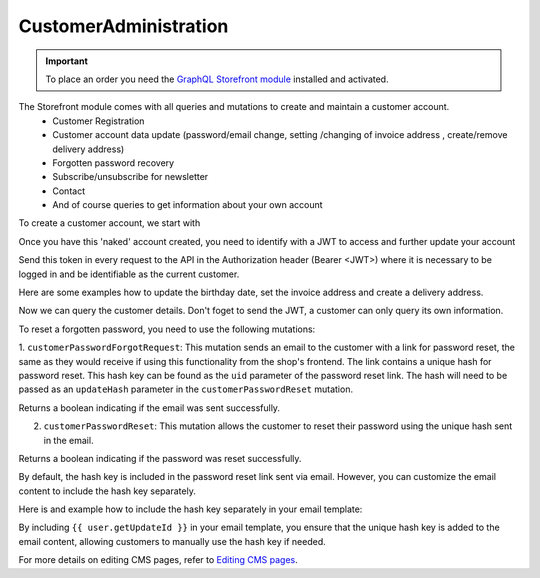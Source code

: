 CustomerAdministration
======================

.. important::
   To place an order you need the  `GraphQL Storefront module
   <https://github.com/OXID-eSales/graphql-storefront-module/>`_ installed and activated.

The Storefront module comes with all queries and mutations to create and maintain a customer account.
    * Customer Registration
    * Customer account data update (password/email change, setting /changing of invoice address , create/remove delivery address)
    * Forgotten password recovery
    * Subscribe/unsubscribe for newsletter
    * Contact
    * And of course queries to get information about your own account

To create a customer account, we start with

.. code-block:: graphql
   :caption: call to ``customerRegister`` mutation

    mutation customerRegister {
        customerRegister (
            customer: {
                email: "newuser@oxid.de",
                password: "password",
            }
        ) {
            id
            email
        }
    }

.. code-block:: json
   :caption: ``customerRegister`` mutation response

    {
        "data": {
            "customerRegister": {
                "id": "9a2a70af72bfe20b64413d6ad15a4256",
                "email": "newuser@oxid.de"
            }
        }
    }


Once you have this 'naked' account created, you need to identify with a JWT to
access and further update your account

.. code-block:: graphql
   :caption: call to ``token`` query

    query token {
        token(
            username: "newuser@oxid.de"
            password: "password"
        )
    }

.. code-block:: json
   :caption: ``token`` query response

    {
        "data": {
            "token": "eyJ0eXAiOiJKV1QiLCJhbGciOiJIUzUxMiIsImlzcyI6Imh0dHA6Ly9sb2NhbGhvc3QubG9jYWwvIn0.eyJpc3MiOiJodHRwOi8vbG9jYWxob3N0LmxvY2FsLyIsImF1ZCI6Imh0dHA6Ly9sb2NhbGhvc3QubG9jYWwvIiwiaWF0IjoxNjUzNDgwMjI4LjIyMjQwOCwibmJmIjoxNjUzNDgwMjI4LjIyMjQwOCwiZXhwIjoxNjUzNTA5MDI4LjIyNzkwNSwic2hvcGlkIjoxLCJ1c2VybmFtZSI6InVzZXJAb3hpZC1lc2FsZXMuY29tIiwidXNlcmlkIjoiZTdhZjFjM2I3ODZmZDAyOTA2Y2NkNzU2OThmNGU2YjkiLCJ1c2VyYW5vbnltb3VzIjpmYWxzZSwidG9rZW5pZCI6Ijc5ZTEwMjVjNjJhOWFiNTY2YzZmMzdlYzliMDlhYjJlIn0.JrfP112Th23o4sPB22w7Bq0eYISy_9A7zvYmjOMcvqcBpyt5QibeBSPUCtk2-PFLJ2bWZwGepDOG-gy8-cLunw"
        }
    }

Send this token in every request to the API in the Authorization header (Bearer <JWT>) where it is
necessary to be logged in and be identifiable as the current customer.

Here are some examples how to update the birthday date, set the invoice address and create a delivery address.

.. code-block:: graphql
   :caption: call to ``customerBirthdateUpdate`` mutation

    mutation customerBirthdateUpdate {
        customerBirthdateUpdate ( birthdate: "2001-04-01") {
            email
            birthdate
        }
    }

.. code-block:: json
   :caption: ``customerBirthdateUpdate`` mutation response

    {
        "data": {
            "customerBirthdateUpdate": {
                "email": "newuser@oxid.de",
                "birthdate": "2001-04-01T00:00:00+02:00"
            }
        }
    }


.. code-block:: graphql
   :caption: call to ``customerInvoiceAddressSet`` mutation

    mutation customerInvoiceAddressSet {
        customerInvoiceAddressSet (
            invoiceAddress: {
                salutation: "MRS"
                firstName: "Jane"
                lastName: "Doe"
                company: "Some GmbH"
                additionalInfo: "Invoice address"
                street: "Bertoldstrasse"
                streetNumber: "48"
                zipCode: "79098"
                city: "Freiburg"
                countryId: "a7c40f631fc920687.20179984"
                phone: "123456"
                mobile: "12345678"
                fax: "555"
            }
        ) {
            salutation
            firstName
            lastName
            company
            additionalInfo
            street
            streetNumber
            zipCode
            city
            phone
            mobile
            fax
        }
    }

.. code-block:: json
   :caption: ``customerInvoiceAddressSet`` mutation response

    {
        "data": {
            "customerInvoiceAddressSet": {
                "salutation": "MRS",
                "firstName": "Jane",
                "lastName": "Doe",
                "company": "Some GmbH",
                "additionalInfo": "Invoice address",
                "street": "Bertoldstrasse",
                "streetNumber": "48",
                "zipCode": "79098",
                "city": "Freiburg",
                "phone": "123456",
                "mobile": "12345678",
                "fax": "555"
            }
        }
    }


.. code-block:: graphql
   :caption: call to ``customerDeliveryAddressAdd`` mutation

    mutation customerDeliveryAddressAdd {
        customerDeliveryAddressAdd (
            deliveryAddress: {
                salutation: "MRS"
                firstName: "Jane"
                lastName: "Dodo"
                company: "NoNo GmbH"
                additionalInfo: "Delivery address"
                street: "OtherStreet"
                streetNumber: "22"
                zipCode: "22547"
                city: "Bremen"
                countryId: "a7c40f631fc920687.20179984"
                phone: "123456"
                fax: "555"
            }
        ) {
            id
            salutation
            firstName
            lastName
            company
            additionalInfo
            street
            streetNumber
            zipCode
            city
            phone
            fax
        }
    }

.. code-block:: json
   :caption: ``customerDeliveryAddressAdd`` mutation response

    {
        "data": {
            "customerDeliveryAddressAdd": {
                "id": "e71cd1bf4f292f70862a3cf1121a72a8",
                "salutation": "MRS",
                "firstName": "Jane",
                "lastName": "Dodo",
                "company": "NoNo GmbH",
                "additionalInfo": "Delivery address",
                "street": "OtherStreet",
                "streetNumber": "22",
                "zipCode": "22547",
                "city": "Bremen",
                "phone": "123456",
                "fax": "555"
            }
        }
    }

Now we can query the customer details. Don't foget to send the JWT, a customer can only query
its own information.

.. code-block:: graphql
   :caption: call to ``customerDetails`` query

    query customerDetails {
        customer {
            id
            email
            customerNumber
            newsletterStatus {
                status
            }
            invoiceAddress {
                salutation
                firstName
                lastName
                street
                company
                streetNumber
                zipCode
                city
                country {
                    isoAlpha2
                }
            }
            deliveryAddresses {
                id
                city
            }
            orders {
                id
                orderNumber
            }
        }
    }

.. code-block:: json
   :caption: ``customerDetails`` query response

    {
        "data": {
            "customer": {
                "id": "9cc65d910c7b385ad004d4eac21fa040",
                "email": "newuser@oxid.de",
                "customerNumber": "8",
                "newsletterStatus": {
                    "status": "UNSUBSCRIBED"
                },
                "invoiceAddress": {
                    "salutation": "MRS",
                    "firstName": "Jane",
                    "lastName": "Doe",
                    "street": "Bertoldstrasse",
                    "company": "Some GmbH",
                    "streetNumber": "48",
                    "zipCode": "79098",
                    "city": "Freiburg",
                    "country": {
                        "isoAlpha2": "DE"
                    }
                },
                "deliveryAddresses": [
                    {
                        "id": "e71cd1bf4f292f70862a3cf1121a72a8",
                        "city": "Bremen"
                    }
                ],
                "orders": []
            }
        }
    }

To reset a forgotten password, you need to use the following mutations:

1. ``customerPasswordForgotRequest``: This mutation sends an email to the customer with a link for password reset,
the same as they would receive if using this functionality from the shop's frontend. The link contains
a unique hash for password reset. This hash key can be found as the ``uid`` parameter of the  password reset link.
The hash will need to be passed as an ``updateHash`` parameter in the ``customerPasswordReset`` mutation.

.. code-block:: graphql
   :caption: call to ``customerPasswordForgotRequest`` mutation

    mutation {
        customerPasswordForgotRequest(email: "customer@example.com")
    }

.. code-block:: json
   :caption: customerPasswordForgotRequest mutation response

    {
        "data": {
            "customerPasswordForgotRequest": true
        }
    }

Returns a boolean indicating if the email was sent successfully.

2. ``customerPasswordReset``: This mutation allows the customer to reset their password using the unique hash sent in the email.

.. code-block:: graphql
   :caption: call to customerPasswordReset mutation

    mutation {
        customerPasswordReset(
            updateHash: "7cd138fe6d558234af927f2fc6764280"
            newPassword: "newSecurePassword123"
            repeatPassword: "newSecurePassword123"
        )
    }

.. code-block:: json
   :caption: customerPasswordReset mutation response

    {
        "data": {
            "customerPasswordReset": true
        }
    }

Returns a boolean indicating if the password was reset successfully.

By default, the hash key is included in the password reset link sent via email. However, you can customize the email
content to include the hash key separately.

Here is and example how to include the hash key separately in your email template:

.. code-block:: html
   :caption: email template example

    <p>Click the following link to reset your password:</p>
    <a href="https://example.com/index.php?cl=forgotpwd&uid={{ user.getUpdateId }}&lang=0&shp=1">Reset Password</a>

    <p>Or you can use the following hash key:</p>
    <p>Hash Key: {{ user.getUpdateId }}</p>

By including ``{{ user.getUpdateId }}`` in your email template, you ensure that the unique hash key is added
to the email content, allowing customers to manually use the hash key if needed.

For more details on editing CMS pages, refer to `Editing CMS pages
<https://docs.oxid-esales.com/eshop/en/latest/configuration/customer-information.html#editing-customer-information-pages>`_.

